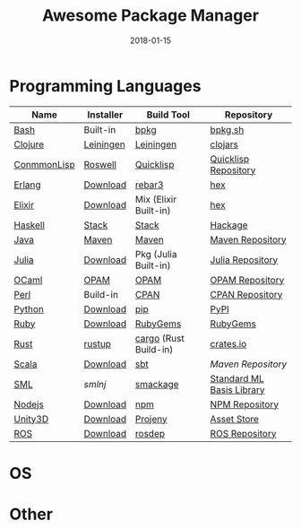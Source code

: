 #+TITLE:     Awesome Package Manager
#+AUTHOR:    damon-kwok
#+EMAIL:     damon-kwok@outlook.com
#+DATE:      2018-01-15
#+OPTIONS: toc:nil creator:nil author:nil email:nil timestamp:nil html-postamble:nil
#+TODO: TODO DOING DONE

* Programming Languages

| Name        | Installer | Build Tool            | Repository                |
|-------------+-----------+-----------------------+---------------------------|
| [[https://tiswww.case.edu/php/chet/bash/bashtop.html][Bash]]        | Built-in  | [[https://github.com/bpkg/bpkg][bpkg]]                  | [[http://www.bpkg.sh/][bpkg.sh]]                   |
| [[https://clojure.org/][Clojure]]     | [[https://leiningen.org/][Leiningen]] | [[https://leiningen.org/][Leiningen]]             | [[https://clojars.org/][clojars]]                   |
| [[https://common-lisp.net/][ConmmonLisp]] | [[https://github.com/roswell/roswell][Roswell]]   | [[https://www.quicklisp.org/][Quicklisp]]             | [[https://www.quicklisp.org/beta/releases.html][Quicklisp Repository]]      |
| [[http://www.erlang.org/][Erlang]]      | [[http://www.erlang.org/][Download]]  | [[https://s3.amazonaws.com/rebar3/rebar3][rebar3]]                | [[https://hex.pm/][hex]]                       |
| [[https://elixir-lang.org/install.html][Elixir]]      | [[https://elixir-lang.org/install.html][Download]]  | Mix (Elixir Built-in) | [[https://hex.pm/][hex]]                       |
| [[https://www.haskell.org/][Haskell]]     | [[http://haskellstack.org][Stack]]     | [[http://haskellstack.org][Stack]]                 | [[https://hackage.haskell.org/][Hackage]]                   |
| [[https://www.java.com/][Java]]        | [[http://maven.apache.org/][Maven]]     | [[http://maven.apache.org/][Maven]]                 | [[http://search.maven.org/][Maven Repository]]          |
| [[https://julialang.org/][Julia]]       | [[https://julialang.org/downloads/][Download]]  | Pkg (Julia Built-in)  | [[https://pkg.julialang.org/][Julia Repository]]          |
| [[https://ocaml.org/][OCaml]]       | [[https://opam.ocaml.org/][OPAM]]      | [[https://opam.ocaml.org/packages/][OPAM]]                  | [[https://opam.ocaml.org/packages/][OPAM Repository]]           |
| [[https://www.perl.org/][Perl]]        | Build-in  | [[https://www.cpan.org/][CPAN]]                  | [[https://www.cpan.org/][CPAN Repository]]           |
| [[https://www.python.org/][Python]]      | [[https://www.python.org/][Download]]  | [[https://pypi.python.org/pypi/pip/][pip]]                   | [[https://pypi.python.org/pypi/pip/][PyPI]]                      |
| [[https://www.ruby-lang.org/][Ruby]]        | [[https://www.ruby-lang.org/][Download]]  | [[https://rubygems.org/][RubyGems]]              | [[https://rubygems.org/][RubyGems]]                  |
| [[https://www.rust-lang.org/][Rust]]        | [[https://www.rustup.rs/][rustup]]    | [[https://github.com/rust-lang/cargo/][cargo]] (Rust Build-in) | [[https://crates.io/][crates.io]]                 |
| [[http://www.scala-lang.org/][Scala]]       | [[http://www.scala-lang.org/][Download]]  | [[http://www.scala-sbt.org/][sbt]]                   | [[search.maven.org][Maven Repository]]          |
| [[http://sml-family.org/Basis/][SML]]         | [[smlnj.org][smlnj]]     | [[https://github.com/standardml/smackage][smackage]]              | [[http://sml-family.org/Basis/][Standard ML Basis Library]] |
| [[https://nodejs.org/][Nodejs]]      | [[https://nodejs.org/][Download]]  | [[https://www.npmjs.com/][npm]]                   | [[https://www.npmjs.com/][NPM Repository]]            |
| [[https://unity3d.com/][Unity3D]]     | [[https://unity3d.com/][Download]]  | [[https://github.com/modesttree/projeny][Projeny]]               | [[https://www.assetstore.unity3d.com/][Asset Store]]               |
| [[http://www.ros.org/][ROS]]         | [[http://www.ros.org/][Download]]  | [[http://wiki.ros.org/rosdep][rosdep]]                | [[http://www.ros.org/browse/list.php][ROS Repository]]            |

* OS

* Other


